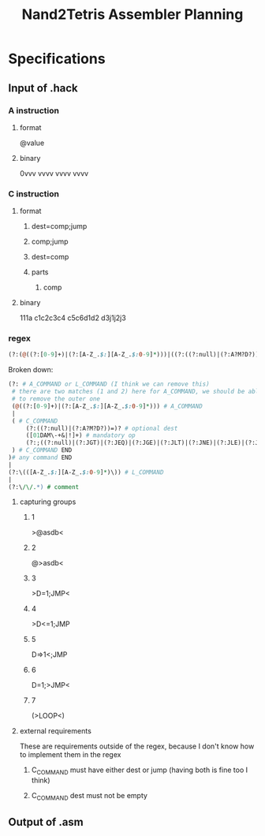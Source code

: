 #+TITLE: Nand2Tetris Assembler Planning

* Specifications
** Input of .hack
*** A instruction
**** format
@value
**** binary
0vvv vvvv vvvv vvvv
*** C instruction
**** format
***** dest=comp;jump
***** comp;jump
***** dest=comp
***** parts
****** comp
**** binary
111a c1c2c3c4 c5c6d1d2 d3j1j2j3
*** regex
#+BEGIN_SRC perl
(?:(@((?:[0-9]+)|(?:[A-Z_.$:][A-Z_.$:0-9]*)))|((?:((?:null)|(?:A?M?D?))=)?([01DAM\-+&|!]+)(?:;((?:null)|(?:JGT)|(?:JEQ)|(?:JGE)|(?:JLT)|(?:JNE)|(?:JLE)|(?:JMP)))?))|(?:\(([A-Z_.$:][A-Z_.$:0-9]*)\))|(?:\/\/.*)
#+END_SRC
Broken down:
#+BEGIN_SRC perl
(?: # A_COMMAND or L_COMMAND (I think we can remove this)
 # there are two matches (1 and 2) here for A_COMMAND, we should be able
 # to remove the outer one
 (@((?:[0-9]+)|(?:[A-Z_.$:][A-Z_.$:0-9]*))) # A_COMMAND
 |
 ( # C_COMMAND
	 (?:((?:null)|(?:A?M?D?))=)? # optional dest
	 ([01DAM\-+&|!]+) # mandatory op
	 (?:;((?:null)|(?:JGT)|(?:JEQ)|(?:JGE)|(?:JLT)|(?:JNE)|(?:JLE)|(?:JMP)))? # optional jmp
 ) # C_COMMAND END
)# any command END
|
(?:\(([A-Z_.$:][A-Z_.$:0-9]*)\)) # L_COMMAND
|
(?:\/\/.*) # comment
#+END_SRC

**** capturing groups
***** 1
>@asdb<
***** 2
@>asdb<
***** 3
>D=1;JMP<
***** 4
>D<=1;JMP
***** 5
D=>1<;JMP
***** 6
D=1;>JMP<
***** 7
(>LOOP<)
**** external requirements
These are requirements outside of the regex, because I don't know how to implement them in the regex
***** C_COMMAND must have either dest or jump (having both is fine too I think)
***** C_COMMAND dest must not be empty
** Output of .asm
